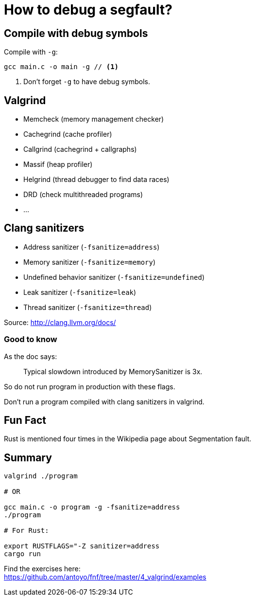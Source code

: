 = How to debug a segfault?
:source-highlighter: pygments
:pygments-style: monokai

== Compile with debug symbols

Compile with `-g`:

[source,bash]
----
gcc main.c -o main -g // <1>
----
<1> Don't forget `-g` to have debug symbols.

== Valgrind

 * Memcheck (memory management checker)
 * Cachegrind (cache profiler)
 * Callgrind (cachegrind + callgraphs)
 * Massif (heap profiler)
 * Helgrind (thread debugger to find data races)
 * DRD (check multithreaded programs)
 * …

== Clang sanitizers

 * Address sanitizer (`-fsanitize=address`)
 * Memory sanitizer (`-fsanitize=memory`)
 * Undefined behavior sanitizer (`-fsanitize=undefined`)

 * Leak sanitizer (`-fsanitize=leak`)
 * Thread sanitizer (`-fsanitize=thread`)

Source: http://clang.llvm.org/docs/

=== Good to know

As the doc says:

[quote]
____
Typical slowdown introduced by MemorySanitizer is 3x.
____

So do not run program in production with these flags.

Don't run a program compiled with clang sanitizers in valgrind.

== Fun Fact

Rust is mentioned four times in the Wikipedia page about Segmentation fault.

== Summary

[source,bash]
----
valgrind ./program

# OR

gcc main.c -o program -g -fsanitize=address
./program

# For Rust:

export RUSTFLAGS="-Z sanitizer=address
cargo run
----

Find the exercises here: +
https://github.com/antoyo/fnf/tree/master/4_valgrind/examples

